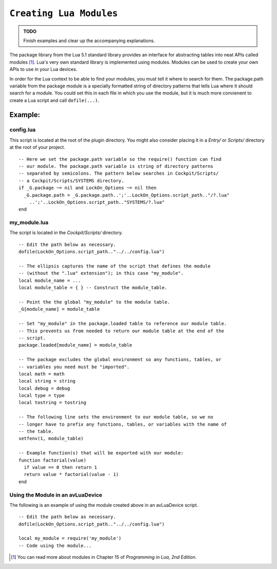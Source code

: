 .. _ref_api_lua_modules:

``Creating Lua Modules``
========================

.. admonition:: TODO

    Finish examples and clear up the accompanying explanations.

The package library from the Lua 5.1 standard library provides an interface for
abstracting tables into neat APIs called modules [#]_. Lua's very own standard
library is implemented using modules. Modules can be used to create your own
APIs to use in your Lua devices.

In order for the Lua context to be able to find your modules, you must tell it
where to search for them. The package.path variable from the package module is a
specially formatted string of directory patterns that tells Lua where it should
search for a module.  You could set this in each file in which you use the
module, but it is much more convienent to create a Lua script and call
``dofile(...)``.

Example:
--------

config.lua
``````````

This script is located at the root of the plugin directory. You might also
consider placing it in a *Entry/* or *Scripts/* directory at the root of your
project.

::

  -- Here we set the package.path variable so the require() function can find
  -- our module. The package.path variable is string of directory patterns
  -- separated by semicolons. The pattern below searches in Cockpit/Scripts/
  -- a Cockpit/Scripts/SYSTEMS directory.
  if _G.package ~= nil and LockOn_Options ~= nil then
    _G.package.path = _G.package.path..';'..LockOn_Options.script_path.."/?.lua"
      ..';'..LockOn_Options.script_path.."SYSTEMS/?.lua"
  end

my_module.lua
`````````````

The script is located in the *Cockpit/Scripts/* directory.

::

  -- Edit the path below as necessary.
  dofile(LockOn_Options.script_path.."../../config.lua")

  -- The ellipsis captures the name of the script that defines the module
  -- (without the ".lua" extension"); in this case "my_module".
  local module_name = ...
  local module_table = { } -- Construct the module_table.

  -- Point the the global "my_module" to the module table.
  _G[module_name] = module_table

  -- Set "my_module" in the package.loaded table to reference our module table.
  -- This prevents us from needed to return our module table at the end of the
  -- script.
  package.loaded[module_name] = module_table

  -- The package excludes the global environment so any functions, tables, or
  -- variables you need must be "imported".
  local math = math
  local string = string
  local debug = debug
  local type = type
  local tostring = tostring

  -- The following line sets the environment to our module table, so we no
  -- longer have to prefix any functions, tables, or variables with the name of
  -- the table.
  setfenv(1, module_table)

  -- Example function(s) that will be exported with our module:
  function factorial(value)
    if value == 0 then return 1
    return value * factorial(value - 1)
  end

Using the Module in an avLuaDevice
``````````````````````````````````

The following is an example of using the module created above in an avLuaDevice
script.

::

  -- Edit the path below as necessary.
  dofile(LockOn_Options.script_path.."../../config.lua")

  local my_module = require('my_module')
  -- Code using the module...

.. [#] You can read more about modules in Chapter 15 of *Programming in Lua, 2nd
       Edition*.

